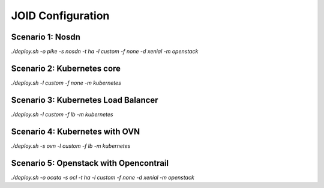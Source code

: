 JOID Configuration
==================

Scenario 1: Nosdn
-----------------

*./deploy.sh -o pike -s nosdn -t ha -l custom -f none -d xenial -m openstack*

Scenario 2: Kubernetes core
---------------------------

*./deploy.sh -l custom -f none -m kubernetes*

Scenario 3: Kubernetes Load Balancer
------------------------------------

*./deploy.sh -l custom -f lb -m kubernetes*

Scenario 4: Kubernetes with OVN
-------------------------------

*./deploy.sh -s ovn -l custom -f lb -m kubernetes*

Scenario 5: Openstack with Opencontrail
---------------------------------------

*./deploy.sh -o ocata -s ocl -t ha -l custom -f none -d xenial -m openstack*
